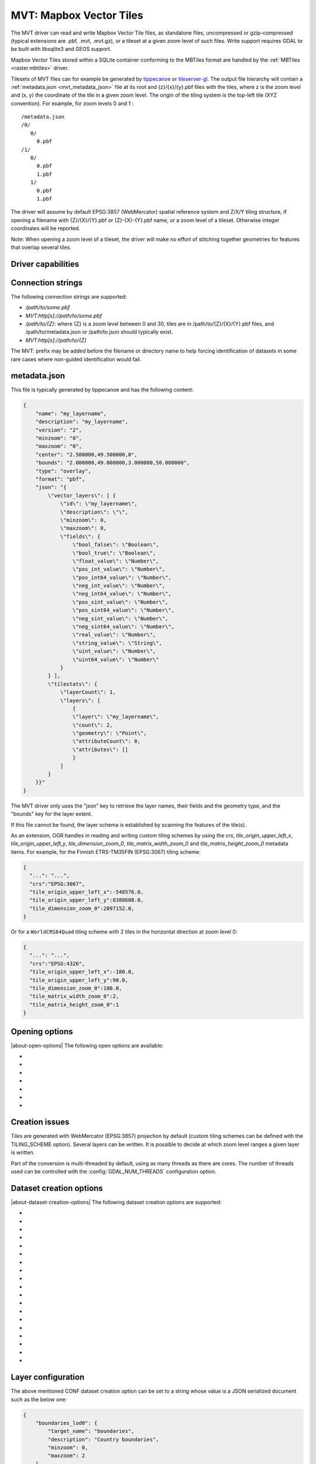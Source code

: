 .. _vector.mvt:

MVT: Mapbox Vector Tiles
========================

.. versionadded:: 2.3

.. shortname:: MVT

.. build_dependencies:: (requires SQLite and GEOS for write support)

The MVT driver can read and write Mapbox Vector
Tile files, as standalone files, uncompressed or gzip-compressed
(typical extensions are .pbf, .mvt, .mvt.gz), or a tileset at a given
zoom level of such files. Write support requires GDAL to be built with
libsqlite3 and GEOS support.

Mapbox Vector Tiles stored within a SQLite container conforming to the
MBTiles format are handled by the :ref:`MBTiles <raster.mbtiles>`
driver.

Tilesets of MVT files can for example be generated by
`tippecanoe <https://github.com/mapbox/tippecanoe>`__ or
`tileserver-gl <https://github.com/klokantech/tileserver-gl>`__. The
output file hierarchy will contain a :ref:`metadata.json <mvt_metadata_json>`
file at its root and {z}/{x}/{y}.pbf files with the tiles, where z is
the zoom level and (x, y) the coordinate of the tile in a given zoom
level. The origin of the tiling system is the top-left tile (XYZ
convention). For example, for zoom levels 0 and 1 :

::

   /metadata.json
   /0/
      0/
        0.pbf
   /1/
      0/
        0.pbf
        1.pbf
      1/
        0.pbf
        1.pbf

The driver will assume by default EPSG:3857 (WebMercator) spatial
reference system and Z/X/Y tiling structure, if opening a filename with
{Z}/{X}/{Y}.pbf or {Z}-{X}-{Y}.pbf name, or a zoom level of a tileset.
Otherwise integer coordinates will be reported.

Note: When opening a zoom level of a tileset, the driver will make no
effort of stitching together geometries for features that overlap several
tiles.

Driver capabilities
-------------------

.. supports_create::

.. supports_georeferencing::

.. supports_virtualio::

Connection strings
------------------

The following connection strings are supported:

-  */path/to/some.pbf*
-  *MVT:http[s]://path/to/some.pbf*
-  */path/to/{Z}*: where {Z} is a zoom level between 0 and 30, tiles are
   in /path/to/{Z}/{X}/{Y}.pbf files, and /path/to/metadata.json or
   /path/to.json should typically exist.
-  *MVT:http[s]://path/to/{Z]*

The MVT: prefix may be added before the filename or directory name to
help forcing identification of datasets in some rare cases where
non-guided identification would fail.

.. _mvt_metadata_json:

metadata.json
-------------

This file is typically generated by tippecanoe and has the following
content:

.. code-block:: json

   {
       "name": "my_layername",
       "description": "my_layername",
       "version": "2",
       "minzoom": "0",
       "maxzoom": "0",
       "center": "2.500000,49.500000,0",
       "bounds": "2.000000,49.000000,3.000000,50.000000",
       "type": "overlay",
       "format": "pbf",
       "json": "{
           \"vector_layers\": [ {
               \"id\": \"my_layername\",
               \"description\": \"\",
               \"minzoom\": 0,
               \"maxzoom\": 0,
               \"fields\": {
                   \"bool_false\": \"Boolean\",
                   \"bool_true\": \"Boolean\",
                   \"float_value\": \"Number\",
                   \"pos_int_value\": \"Number\",
                   \"pos_int64_value\": \"Number\",
                   \"neg_int_value\": \"Number\",
                   \"neg_int64_value\": \"Number\",
                   \"pos_sint_value\": \"Number\",
                   \"pos_sint64_value\": \"Number\",
                   \"neg_sint_value\": \"Number\",
                   \"neg_sint64_value\": \"Number\",
                   \"real_value\": \"Number\",
                   \"string_value\": \"String\",
                   \"uint_value\": \"Number\",
                   \"uint64_value\": \"Number\"
               }
           } ],
           \"tilestats\": {
               \"layerCount\": 1,
               \"layers\": [
                   {
                   \"layer\": \"my_layername\",
                   \"count\": 2,
                   \"geometry\": \"Point\",
                   \"attributeCount\": 0,
                   \"attributes\": []
                   }
               ]
           }
       }}"
   }

The MVT driver only uses the "json" key to retrieve the layer names,
their fields and the geometry type, and the "bounds" key for the layer
extent.

If this file cannot be found, the layer schema is established by
scanning the features of the tile(s).

As an extension, OGR handles in reading and writing custom tiling
schemes by using the *crs*, *tile_origin_upper_left_x*,
*tile_origin_upper_left_y*, *tile_dimension_zoom_0*, *tile_matrix_width_zoom_0*
and *tile_matrix_height_zoom_0* metadata items.
For example, for the Finnish ETRS-TM35FIN (EPSG:3067) tiling scheme:

.. code-block:: json

   {
     "...": "...",
     "crs":"EPSG:3067",
     "tile_origin_upper_left_x":-548576.0,
     "tile_origin_upper_left_y":8388608.0,
     "tile_dimension_zoom_0":2097152.0,
   }

Or for a ``WorldCRS84Quad`` tiling scheme with 2 tiles in the horizontal
direction at zoom level 0:

.. code-block:: json

   {
     "...": "...",
     "crs":"EPSG:4326",
     "tile_origin_upper_left_x":-180.0,
     "tile_origin_upper_left_y":90.0,
     "tile_dimension_zoom_0":180.0,
     "tile_matrix_width_zoom_0":2,
     "tile_matrix_height_zoom_0":1
   }

Opening options
---------------

|about-open-options|
The following open options are available:

-  .. oo:: X
      :choices: <integer>

      X coordinate of the EPSG:3857 tile.

-  .. oo:: Y
      :choices: <integer>

      Y coordinate of the EPSG:3857 tile.

-  .. oo:: Z
      :choices: <integer>

      Z coordinate of the EPSG:3857 tile.

-  .. oo:: METADATA_FILE
      :choices: <filename>

      Filename of a metadata.json-like file.
      If opening a /path/to/{Z}/{X}/{Y}.pbf file, the driver will by
      default try to find /path/to/metadata.json. Setting the value to the
      empty string is a way of avoid the metadata.json file to be used.

-  .. oo:: CLIP
      :choices: YES, NO
      :default: YES

      Whether to clip geometries of vector features to
      tile extent. Generators of vector tiles will typically create
      geometries with a small buffer beyond the tile extent so that
      geometries intersecting several tiles can be unioned back. Defaults
      to YES so that that buffer is removed and geometries are clipped
      exactly to the tile extent.

-  .. oo:: TILE_EXTENSION
      :default: pbf

      For tilesets, extension of tiles.

-  .. oo:: TILE_COUNT_TO_ESTABLISH_FEATURE_DEFN
      :choices: <integer>
      :default: 1000

      For tilesets
      without metadata file, maximum number of tiles to use to establish
      the layer schemas.

Creation issues
---------------

Tiles are generated with WebMercator (EPSG:3857) projection by default
(custom tiling schemes can be defined with the TILING_SCHEME option).
Several layers can be written. It is possible to decide at which zoom
level ranges a given layer is written.

Part of the conversion is multi-threaded by default, using as many
threads as there are cores. The number of threads used can be controlled
with the :config:`GDAL_NUM_THREADS` configuration option.

Dataset creation options
------------------------

|about-dataset-creation-options|
The following dataset creation options are supported:

-  .. co:: NAME

      Tileset name. Defaults to the basename of the
      output file/directory. Used to fill metadata records.

-  .. co:: DESCRIPTION

      A description of the tileset. Used to fill metadata records.

-  .. co:: TYPE
      :choices: overlay, baselayer

      Layer type. Used to fill metadata records.

-  .. co:: FORMAT
      :choices: DIRECTORY, MBTILES

      Format into which tiles are written.
      DIRECTORY means that tiles are written in a hierarchy like
      out_dir/{z}/{x}/{y}.pbf. MBTILES is for a MBTILES container. Defaults
      to DIRECTORY, unless the output filename has a .mbtiles extension

-  .. co:: TILE_EXTENSION
      :default: pbf

      For tilesets as directories of files,
      extension of tiles.

-  .. co:: MINZOOM
      :choices: <integer>
      :default: 0

      Minimum zoom level at which tiles are generated.

-  .. co:: MAXZOOM
      :choices: <integer>
      :default: 5

       Maximum zoom level at which tiles are
       generated. Maximum supported value is 22.

-  .. co:: CONF
      :choices: <json>, <filename>

      Layer configuration as a JSON serialized string.
      Or, starting with GDAL 3.0.1, filename containing the configuration as JSON .

-  .. co:: SIMPLIFICATION
      :choices: float

      Simplification factor for linear or
      polygonal geometries. The unit is the integer unit of tiles after
      quantification of geometry coordinates to tile coordinates. Applies
      to all zoom levels, unless :co:`SIMPLIFICATION_MAX_ZOOM` is also defined.

-  .. co:: SIMPLIFICATION_MAX_ZOOM
      :choices: <float>

      Simplification factor for linear
      or polygonal geometries, that applies only for the maximum zoom
      level.

-  .. co:: EXTENT
      :choices: <positive integer>
      :default: 4096

      Number of units in a tile. The
      greater, the more accurate geometry coordinates (at the expense of
      tile byte size).

-  .. co:: BUFFER
      :choices: <positive integer>

      Number of units for geometry
      buffering. This value corresponds to a buffer around each side of a
      tile into which geometries are fetched and clipped. This is used for
      proper rendering of geometries that spread over tile boundaries by
      some rendering clients. Defaults to 80 if :co:`EXTENT=4096`.

-  .. co:: COMPRESS
      :choices: YES, NO
      :default: YES

      Whether to compress tiles with the
      Deflate/GZip algorithm. Should be left to YES for
      :co:`FORMAT=MBTILES`.

-  .. co:: TEMPORARY_DB
      :choices: <filename>

      Filename with path for the temporary
      database used for tile generation. By default, this will be a file in
      the same directory as the output file/directory.

-  .. co:: MAX_SIZE
      :choices: <integer>
      :default: 500000

      Maximum size of a tile in bytes (after
      compression). If a tile is greater than this
      threshold, features will be written with reduced precision, or
      discarded.

-  .. co:: MAX_FEATURES
      :choices: <integer>
      :default: 200000

      Maximum number of features per tile.

-  .. co:: BOUNDS
      :choices: <min_long\,min_lat\,max_long\,max_lat>

      Override default
      value for bounds metadata item which is computed from the extent of
      features written.

-  .. co:: CENTER
      :choices: <long\,lat\,zoom_level>

      Override default value for center
      metadata item, which is the center of :co:`BOUNDS` at minimum zoom level.

-  .. co:: TILING_SCHEME
      :choices: <crs\,tile_origin_upper_left_x\,tile_origin_upper_left_y\,tile_dimension_zoom_0[\,tile_matrix_width_zoom_0\,tile_matrix_height_zoom_0]>

      Define a custom tiling scheme with a CRS
      (typically given as EPSG:XXXX), the coordinates of the upper-left
      corner of the upper-left tile (0,0) in the CRS, and the dimension of
      the tile at zoom level 0. Only available for :co:`FORMAT=DIRECTORY`. The
      standard WebMercator tiling scheme would be defined by
      "EPSG:3857,-20037508.343,20037508.343,40075016.686". A tiling scheme
      for WGS84 geodetic could be "EPSG:4326,-180,180,360". The tiling
      scheme for Finnish ETRS-TM35FIN (EPSG:3067) is
      "EPSG:3067,-548576,8388608,2097152". When using such as custom tiling
      scheme, the 'crs', 'tile_origin_upper_left_x',
      'tile_origin_upper_left_y' and 'tile_dimension_zoom_0' entries are
      added to the metadata.json, and are honoured by the OGR MVT reader.
      Starting with GDAL 3.10.2, 'tile_matrix_width_zoom_0' (resp.
      'tile_matrix_height_zoom_0') can be specified to indicate the number of
      tiles along the X (resp. Y) axis at zoom level 0.

Layer configuration
-------------------

The above mentioned CONF dataset creation option can be set to a string
whose value is a JSON serialized document such as the below one:

.. code-block:: json

           {
               "boundaries_lod0": {
                   "target_name": "boundaries",
                   "description": "Country boundaries",
                   "minzoom": 0,
                   "maxzoom": 2
               },
               "boundaries_lod1": {
                   "target_name": "boundaries",
                   "minzoom": 3,
                   "maxzoom": 5
               }
           }

*boundaries_lod0* and *boundaries_lod1* are the name of the OGR layers
that are created into the target MVT dataset. They are mapped to the MVT
target layer *boundaries*.

It is also possible to get the same behavior with the below layer
creation options, although that is not convenient in the ogr2ogr use
case.

Layer creation options
----------------------

|about-layer-creation-options|
The following layer creation options are supported:

-  .. lco:: MINZOOM
      :choices: <integer>

      Minimum zoom level at which tiles are
      generated. Defaults to the dataset creation option :co:`MINZOOM` value.

-  .. lco:: MAXZOOM
      :choices: <integer>

      Maximum zoom level at which tiles are
      generated. Defaults to the dataset creation option :co:`MAXZOOM` value.
      Maximum supported value is 22.

-  .. lco:: NAME

      Target layer name. Defaults to the layer name, but
      can be overridden so that several OGR layers map to a single target
      MVT layer. The typical use case is to have different OGR layers for
      mutually exclusive zoom level ranges.

-  .. lco:: DESCRIPTION

      A description of the layer.

Examples
--------

::

   ogrinfo MVT:https://free.tilehosting.com/data/v3/1 -oo tile_extension="pbf.pict?key=${YOUR_KEY}" --debug on -oo metadata_file="https://free.tilehosting.com/data/v3.json?key=${YOUR_KEY}"

::

   ogr2ogr -f MVT mytileset source.gpkg -dsco MAXZOOM=10

See Also:

-  `Mapbox Vector Tile
   Specification <https://github.com/mapbox/vector-tile-spec>`__
-  :ref:`MBTiles <raster.mbtiles>` driver
-  `tippecanoe <https://github.com/felt/tippecanoe>`__: Builds vector
   tilesets from large (or small) collections of GeoJSON, Geobuf, or CSV
   features
-  `Links to tools dealing with Mapbox Vector
   Tiles <https://github.com/mapbox/awesome-vector-tiles>`__
